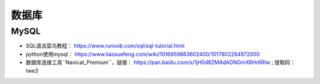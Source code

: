 ==================
数据库
==================

MySQL
######################

- SQL语法菜鸟教程： https://www.runoob.com/sql/sql-tutorial.html
- python使用mysql： https://www.liaoxuefeng.com/wiki/1016959663602400/1017802264972000
- 数据库连接工具``Navicat_Premium``，链接： https://pan.baidu.com/s/1jH0d8ZMAdADNGmX6Hr6RIw ; 提取码：twe3